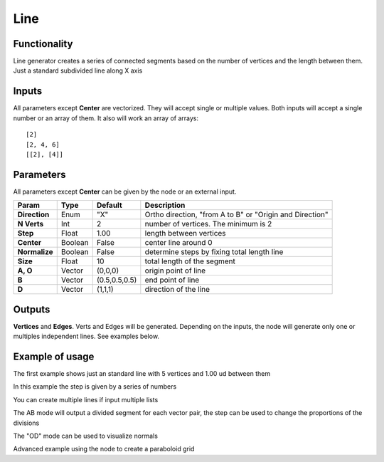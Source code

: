 Line
====

Functionality
-------------

Line generator creates a series of connected segments based on the number of vertices and the length between them. Just a standard subdivided line along X axis

Inputs
------

All parameters except **Center** are vectorized. They will accept single or multiple values.
Both inputs will accept a single number or an array of them. It also will work an array of arrays::

    [2]
    [2, 4, 6]
    [[2], [4]]

Parameters
----------

All parameters except **Center** can be given by the node or an external input.


+---------------+---------------+--------------+---------------------------------------------------------+
| Param         | Type          | Default      | Description                                             |
+===============+===============+==============+=========================================================+
| **Direction** | Enum          | "X"          | Ortho direction, "from A to B" or "Origin and Direction"|
+---------------+---------------+--------------+---------------------------------------------------------+
| **N Verts**   | Int           | 2            | number of vertices. The minimum is 2                    |
+---------------+---------------+--------------+---------------------------------------------------------+
| **Step**      | Float         | 1.00         | length between vertices                                 |
+---------------+---------------+--------------+---------------------------------------------------------+
| **Center**    | Boolean       | False        | center line around 0                                    |
+---------------+---------------+--------------+---------------------------------------------------------+
| **Normalize** | Boolean       | False        | determine steps by fixing total length line             |
+---------------+---------------+--------------+---------------------------------------------------------+
| **Size**      | Float         | 10           | total length of the segment                             |
+---------------+---------------+--------------+---------------------------------------------------------+
| **A, O**      | Vector        | (0,0,0)      | origin point of line                                    |
+---------------+---------------+--------------+---------------------------------------------------------+
| **B**         | Vector        | (0.5,0.5,0.5)| end point of line                                       |
+---------------+---------------+--------------+---------------------------------------------------------+
| **D**         | Vector        | (1,1,1)      | direction of the line                                   |
+---------------+---------------+--------------+---------------------------------------------------------+

Outputs
-------

**Vertices** and **Edges**. Verts and Edges will be generated. Depending on the inputs, the node will generate only one or multiples independent lines. See examples below.


Example of usage
----------------

.. image:: https://user-images.githubusercontent.com/10011941/47713459-a177d880-dc3a-11e8-935b-a2fa494dc49b.png
  :alt: LineDemo1.PNG

The first example shows just an standard line with 5 vertices and 1.00 ud between them

.. image:: https://user-images.githubusercontent.com/10011941/47713473-a9377d00-dc3a-11e8-94ab-39095761788c.png 
  :alt: LineDemo2.PNG

In this example the step is given by a series of numbers

.. image:: https://user-images.githubusercontent.com/10011941/47713477-ad639a80-dc3a-11e8-9884-6568326d2a33.png
  :alt: LineDemo3.PNG  

You can create multiple lines if input multiple lists  

.. image:: https://user-images.githubusercontent.com/10011941/47713487-b3597b80-dc3a-11e8-996b-17edf1cec9da.png
  :alt: LineDemo4.PNG 
 
The AB mode will output a divided segment for each vector pair, the step can be used to change the proportions of the divisions

.. image:: https://user-images.githubusercontent.com/10011941/47713488-b3597b80-dc3a-11e8-9e6e-f742d0338ba5.png
  :alt: LineDemo5.PNG 

The "OD" mode can be used to visualize normals 

.. image:: https://user-images.githubusercontent.com/10011941/47713490-b3597b80-dc3a-11e8-9b6d-b937c0375ec5.png
  :alt: LineDemo5.PNG
 
Advanced example using the node to create a paraboloid grid 